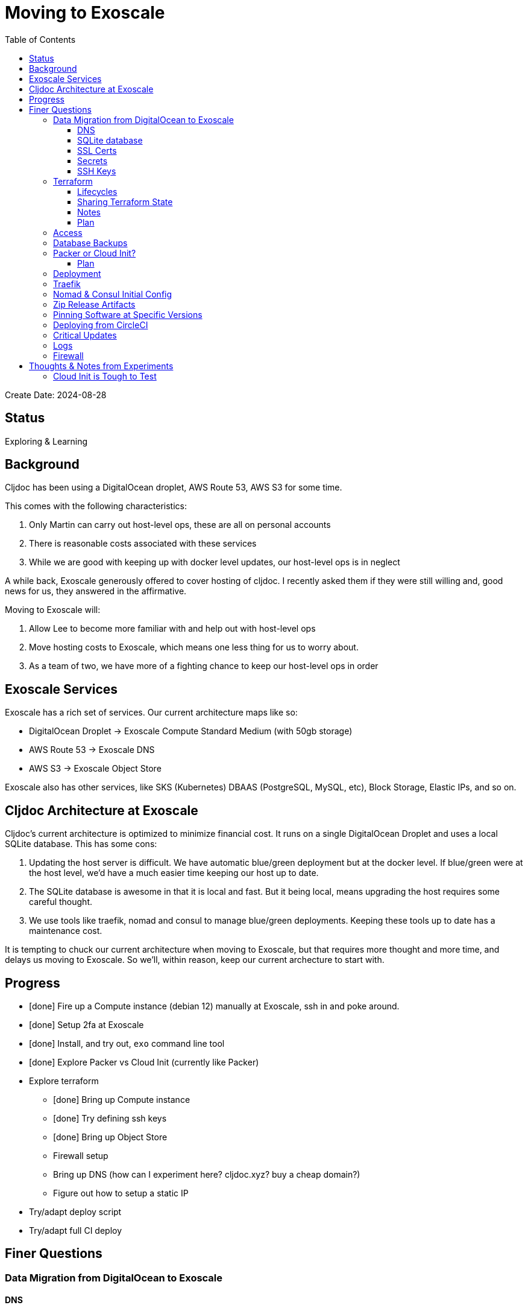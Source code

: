 = Moving to Exoscale
:toc:
:toclevels: 5

Create Date: 2024-08-28

== Status

Exploring & Learning

== Background
Cljdoc has been using a DigitalOcean droplet, AWS Route 53, AWS S3 for some time.

This comes with the following characteristics:

1. Only Martin can carry out host-level ops, these are all on personal accounts
2. There is reasonable costs associated with these services
3. While we are good with keeping up with docker level updates, our host-level ops is in neglect

A while back, Exoscale generously offered to cover hosting of cljdoc.
I recently asked them if they were still willing and, good news for us, they answered in the affirmative.

Moving to Exoscale will:

1. Allow Lee to become more familiar with and help out with host-level ops
2. Move hosting costs to Exoscale, which means one less thing for us to worry about.
3. As a team of two, we have more of a fighting chance to keep our host-level ops in order

== Exoscale Services
Exoscale has a rich set of services.
Our current architecture maps like so:

* DigitalOcean Droplet -> Exoscale Compute Standard Medium (with 50gb storage)
* AWS Route 53 -> Exoscale DNS
* AWS S3 -> Exoscale Object Store

Exoscale also has other services, like SKS (Kubernetes) DBAAS (PostgreSQL, MySQL, etc), Block Storage, Elastic IPs, and so on.

== Cljdoc Architecture at Exoscale
Cljdoc's current architecture is optimized to minimize financial cost.
It runs on a single DigitalOcean Droplet and uses a local SQLite database.
This has some cons:

1. Updating the host server is difficult.
We have automatic blue/green deployment but at the docker level.
If blue/green were at the host level, we'd have a much easier time keeping our host up to date.
2. The SQLite database is awesome in that it is local and fast.
But it being local, means upgrading the host requires some careful thought.
3. We use tools like traefik, nomad and consul to manage blue/green deployments.
Keeping these tools up to date has a maintenance cost.

It is tempting to chuck our current architecture when moving to Exoscale, but that requires more thought and more time, and delays us moving to Exoscale.
So we'll, within reason, keep our current archecture to start with.

== Progress

* [done] Fire up a Compute instance (debian 12) manually at Exoscale, ssh in and poke around.
* [done] Setup 2fa at Exoscale
* [done] Install, and try out, `exo` command line tool
* [done] Explore Packer vs Cloud Init (currently like Packer)
* Explore terraform
** [done] Bring up Compute instance
** [done] Try defining ssh keys
** [done] Bring up Object Store
** Firewall setup
** Bring up DNS (how can I experiment here? cljdoc.xyz? buy a cheap domain?)
** Figure out how to setup a static IP
* Try/adapt deploy script
* Try/adapt full CI deploy

== Finer Questions

=== Data Migration from DigitalOcean to Exoscale

==== DNS
Can take 24-48h for to update worldwide.

TODO: How does this work again?

==== SQLite database
Use backup from DigitalOcean.

Either put in expected spot on filesystem or new restore strategy will pick up from backup placed in Exoscale Simple Object Store.

==== SSL Certs
Let's encrypt certificates - I think we need to bring `acme.json` over.

==== Secrets
To think about:

* To rein in scope of secrets consider using CircleCI contexts.
These are defined at the CircleCI organization level, but can be applied at the job level.
* Also Exoscale has implemented Vaults in IAM.
Could check that out.

Are held by CircleCI and conveyed to consul over ssh during deploy.

CircleCI specific secrets - used by `publish-docker` circleci job

* `DOCKER_USER` - can remain unchanged
* `DOCKER_PASS` - can remain unchanged

CircleCI specific secrets that will change (so add new vars prefixed with `EXO_` to allow for old and new to coexist for a bit):

* Used by `deploy` circleci job
** `EXO_NOMAD_IP` - used to talk to nomad and consul over their APIs
* Used by `publish-zip-build` circleci job
** `EXO_RELEASES_BUCKET_NAME` - more of a variable than a secret, might change with Exoscale
** `EXO_RELEASES_BUCKET_ACCESS_KEY` - this will need to change to Exoscale Object Storage key
** `EXO_RELEASES_BUCKET_SECRET_KEY` - this will need to change to Exoscacle Object Storage secret

Current consul delivered secrets that can stay the same:

* Used by `deploy` circleci job (and then ultimately cljdoc container)
** `SENTRY_DSN` - not sure why CircleCI needs this?
** `CIRCLE_API_TOKEN` - to intitiate analysis jobs on circleci
** `CIRCLE_BUILDER_PROJECT` - more of a variable than a secret, imo

New consul secrets:

* Used by `deploy` circleci job (and then ultimately traefik container)
** `LETS_ENCRYPT_EMAIL` - I thought this was better moved to a secret
* Used by `deploy` circleci job (and then ultimately cljdoc container)
* `EXO_BACKUPS_BUCKET_NAME` - For SQLite backups
* `EXO_BACKUPS_BUCKET_ACCESS_KEY`
* `EXO_BACKUPS_BUCKET_SECRET_KEY`

==== SSH Keys
We need to grant permission for CircleCI to ssh in to interact with nomad and consul.
We configure an additional key on CircleCI to do this and add authorize it on our server instance.
TODO: I'm not exactly sure how this was carried out for DigitalOcean droplet.
Probably manually?

=== Terraform
We'll continue to use terraform to declare and provision cloud services.
Exoscale has support for terraform: https://registry.terraform.io/providers/exoscale/exoscale/latest/docs

==== Lifecycles
TODO: understand how to support different lifecycles, and if we actually need to.

For example if we declare an Elastic IP which outputs a static IP... we probably want to preserve that static IP, if reasonable.
Is this an issue?
Maybe not?
If we destroy an entire infrastructure, I suppose.
But we shouldn't be doing that normally?
So maybe not an issue?

==== Sharing Terraform State
Because we want to be an ops team I'd like to somehow share terraform state.
Terraform state is sensitive, so we'd need to share it securely.
And we'd like to avoid the possibility of concurrent updates.

Terraform supports saving state to s3 via `backend` config.
https://developer.hashicorp.com/terraform/language/settings/backends/s3
Clojars makes use of this feature:
https://github.com/clojars/infrastructure/blob/6cf9c100e38408016cd979f1611602523766200e/terraform/main.tf#L6-L11

Exoscale includes an example of doing this.
https://github.com/exoscale/terraform-provider-exoscale/blob/aef50d3f097648d405bcca1a46c8a99959f94706/examples/sos-backend/providers.tf

When using s3, locking is currently optionally supported via dynamoDB,
We don't have dynamoDB at Exoscale, so that's a nogo.
But there is some recent investigation into supporting locking via new s3 conditional writes.
See: https://github.com/hashicorp/terraform/issues/35625
Conditionals writes are on the Exoscale todo list, but will not be implemented soon.

Terraform s3 backend also optionally supports encryption for data at rest.
https://developer.hashicorp.com/terraform/language/settings/backends/s3#encrypt
But.. I think this might be via s3 encryption.
https://docs.aws.amazon.com/AmazonS3/latest/userguide/UsingServerSideEncryption.html
Which is planned for implementation at Exoscale, bu not yet available for Exoscale Oject Store.
https://community.exoscale.com/documentation/storage/encryption/#encryption-at-rest

==== Notes

* For Exoscale we need to `skip_requesting_account_id` when using the aws provider to talk to the Exoscale Object Store.
A seemingly unnecessary warning is emitted: AWS account ID not found for provider.
It's a known issue: https://github.com/hashicorp/terraform-provider-aws/issues/37062
I've pinged Exoscale about this and even though it is not an Exocale issue, they might go ahead and fix it.

==== Plan

* Because Exoscale doesn't support encryption (and perhaps less importantly locking) initially, we won't be sharing Terraform state.
* In the future: Consider using Amazon S3 for sharing state.
Monitor progress on a S3-only solution https://github.com/hashicorp/terraform/issues/35625
* There is also Terraform HCP, which has a limited free tier, but I don't at-a-glance understand it, so don't want to spend time learning another complex thing.

=== Access
Exoscale supports ssh access to the host.
Although we don't want to make changes to the host directly, it can be convenient to poke around.

* TODO: Need to setup access for deployment from CircleCI
* TODO: Ensure both Martin and I have access.
* TODO: Once I get something basic going invite Martin to the cljdoc org at  Exoscale.

=== Database Backups
I don't remember a time when the cljdoc DigitalOcean droplet has failed us.
It just keeps chugging along.

But hardware does fail and instances do go poof.
This might be more of a normal occurence at Exoscale, we don't know yet.

To compensate we should do what we should have been doing all along over at Digital Ocean.
We should be automatically periodically backing up our SQLite database.

In theory, the SQLite database can be wholly reconstituted by rebuilding docs.
But this represents a lot of compute time over at CircleCI so we'd rather save the hard work CircleCI has done for cljoc.

Our db backup is about 1gb and we want to be respectful of Exoscale resources, we don't need to keep all backups.
A daily backup should be sufficient with backup retention strategy of:

* 7 daily
* 4 weekly
* 12 monthly
* 2 annually

We have all sorts of scheduled tasks running in cljdoc, we can run one more to handle backups.

Our Lucene full-text database is quickly reconstituted from clojars at startup time, so no need to save a backup of it.

=== Packer or Cloud Init?
We currently use packer to build our host image.

Exoscale offers a nice selection pre-built image templates.
I've explored using a Debian pre-built template, then adding docker, nomad and consul, etc via cloud init.

I've successfuly experimented with this, but given the cloud init docs are on the less coherent side, it took me quite a while to figure out.
And while cloud init works, the updates are applied after the image boots.
So there will be some necessary waiting until cloud init completes.

My feeling is that cloud init might have its place for light config, but packer is the better choice for installing requisite packages.

Although Exoscale documents using Packer, its not listed as a Packer integrations
https://developer.hashicorp.com/packer/integrations/digitalocean/digitalocean - here's digitalocean
https://github.com/exoscale/packer-plugin-exoscale - aha! here it is.

For DigitalOcean we embedded the date in the DigitalOcean image identifier.
For Exoscale we won't do this.
Exoscale allows for multiple private templates with the same name and will automatically pick the most recent one.
This is perhaps a bit less human-friendly and concrete but avoids having to discover/store the current template which would add complexity when there is more than 1 ops person on the ops team.

After some experimentation, my feeling is that for initial software setup, packer is easier to verify and work with.

==== Plan

* Packer for required software setup with an Exoscale Debian 12 template base
* Cloud init for light config like:
** Adding the elastic ip (static ip) to the cloud instance

=== Deployment
See `modules/deploy` for the details.

On deploy:

* ensure docker hub has cljdoc docker image for this release
* use ssh port forwarding to cljdoc host server
* sync config via consul API
** traefik config `config/traefik-toml`
** cljdoc secrets `config/cljdoc/secrets-edn`
* post our jobspec to nomad API
** lb (gets is config from consul)
** cljdoc (with docker tag of release) (gets secrets from consul)
* wait until new cljdoc deployment is healthy (via nomad)
* promote new deployment via nomad
** canary becomes cljdoc
** and old cljdoc retired

I think I might be able to mostly just reuse this.
The consul and nomad REST APIs, I think, are still supported and valid.

=== Traefik
We'll continue to use traefik as our internal load balancer to support blue/green deployments.
Traefik is currently at v3.1.2, we are quite behind at v1.7.

Traefik is run from a docker image (known to nomad as `lb`).

What is traefik's role?:

* redirects cljdoc.xyz to cljdoc.org
* SSL certs via Let's Encrypt (configured under `acme`)
* directs traffic to consul discovered cljdoc

Reminder: traefik logs exhausted all disk space over at DigitalOcean and caused nomad corruption; we probably want to implement traefik log rotation and deletion.
Maybe save 2 weeks of logs?

TODO: We allocated 128mb to traefik v1.7 container, will this be enough for traefik v3.1?

=== Nomad & Consul Initial Config
Cljdoc's DigitalOcean Packer config installed

* `/ect/nomad/server.hcl`
* `/etc/systemd/system/nomad.service`
* `/etc/systemd/system/consul.service`

I don't know if these were overriding existing default configs or providing a config where non existed.
There were changes some of these files, so I assume those changes will need to be included/replicated.

I'm noticing that config on the actual server has somehow drifted from what we have in terraform.
Actual config `etc/nomad/server/hcl`:

[source,hcl]
----
data_dir = "/etc/nomad.d"

server {
  enabled          = true
  bootstrap_expect = 1
}

client {
  enabled = true
}

plugin "docker" {
  config {
    volumes {
      enabled      = true
      selinuxlabel = "z"
    }
  }
}
----

Some changes I've while moving to Exoscale:

* create `consul` user for consul service
* nomad docs say it should be run as root https://developer.hashicorp.com/nomad/docs/operations/nomad-agent
so continue to do so +
TODO: Actually... I think the service should probably be run under nomad:nomad user but its the agent that should be run under root?
* use `/etc/nomad.d` for config dir, and `/etc/consul.d` as home and config dir
* use `/var/lib/nomad` and `/var/lib/consul` for data dirs

Some notes:

* nomad complains about Serf comms, but I think this is ignorable for a single-node installation?

=== Zip Release Artifacts
The release workflow creates a zip file from which it then creates a docker image which it then uploads to docker hub.

Each release uploads the zip file to s3.
I'm not entirely sure of the value of this.
It does keep a record of what actually built the cljdoc docker image with.
I suppose we could carry on with this.

=== Pinning Software at Specific Versions
Historically, hashicorp seems to have had no qualms about introducing breaking changes.

So rather than installing the latest, we probably want to install and pin `nomad` and `consul` versions.

I've opted to continue to install `nomad` and `consul` from their zip files but have added:

* checking sha256sum of downloaded zips
* creating a consul user underwhich to run consul (nomad docs recommend it be run from root)

It might be interesting at some future date to look into NixOS.

=== Deploying from CircleCI
I see that we deploy to `NOMAD_IP`, I don't think this would resolve to something different than cljdoc.org.
This implies we have a static IP setup at DigitalOcean.

We can setup a static IP on Exoscale via Elastic IPs.
https://community.exoscale.com/documentation/compute/eip/

If we define our static IP via terraform, we'll have to remember that if we `destroy` this aspect of our setup, we'll also be destroying static IP.
I'm not sure how this is expressed in the current terraform config; if it is.

=== Critical Updates
Sometimes vulnerabilities are discovered.
How to address?

=== Logs
When currently send error level log events to Sentry.io.
We make no effort to save any other logs.
Which could be OK for cljdoc.

I've sometimes taken a peek a cljdoc logs via nomad.
But otherwise, I've been uninterested.

Other than addressing traefik's log rotation, I'll likely not make any changes, at least initially, when moving to Exoscale.

=== Firewall
Exoscale has firewall support via security groups.

I see that our DigitalOcean droplet also setup firewalld.
I'll look into both of these.

== Thoughts & Notes from Experiments

=== Cloud Init is Tough to Test
I started off testing by launching Compute instances at Exoscale, but that was becoming painful.

I landed on testing locally with lxd.

Installation: https://support.system76.com/articles/containers/
(missing cmd: newgrp lxd).

Initial setup (rerun after delete):
[source,shell]
----
lxc launch images:debian/12 debian12
----

Other useful commands
[source,shell]
----
lxc stop debian12
lxc delete debian12
lxc restart debian12
----

The base debian is missing cloud init so we have to install it first
[source,shell]
----
lxc exec debian12 -- apt update
lxc exec debian12 -- apt install cloud-init
----

And then feed our cloud init config, then restart for it to take effect:
[source,shell]
----
lxc config set debian12 user.user-data - < cloud-config.yaml
lxc restart debian12
----

Useful cmds to snoop around:
[source,shell]
----
lxc exec debian12 -- cat /var/log/cloud-init.log
lxc exec debian12 -- cat /var/log/cloud-init-output.log
lxc exec debian12 -- /bin/bash
----

Useful cloud-init cmds:

* `cloud-init status` - Reports `status: done` when complete
* `cloud-init status --wait` - Waits for cloud-init to complete all tasks then reports status
